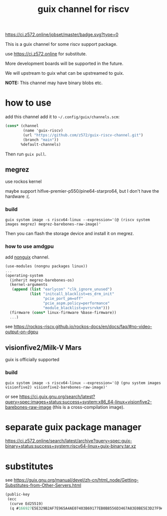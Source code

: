 # -*- mode: org; -*-
#+title: guix channel for riscv

[[https://ci.z572.online/jobset/master/badge.svg?type=0]]

This is a guix channel for some riscv support package.

use https://ci.z572.online for substitute.

More development boards will be supported in the future.

We will upstream to guix what can be upstreamed to guix.

*NOTE:* This channel may have binary blobs etc.

* how to use
add this channel
add it to =~/.config/guix/channels.scm=:

#+begin_src scheme
  (cons* (channel
          (name 'guix-riscv)
          (url "https://github.com/z572/guix-riscv-channel.git")
          (branch "main"))
         %default-channels)
#+end_src

Then run =guix pull=.

** megrez
use rockos kernel

maybe support hifive-premier-p550/pine64-starpro64, but I don't have the hardware :(.

*** build
#+begin_src shell
guix system image -s riscv64-linux --expression='(@ (riscv system images megrez) megrez-barebones-raw-image)'
#+end_src
#+RESULTS:
=/gnu/store/...-megrez-barebones-raw-image=

Then you can flash the storage device and install it on megrez.

*** how to use amdgpu

add [[https://gitlab.com/nonguix/nonguix][nonguix]] channel.
#+begin_src scheme
  (use-modules (nongnu packages linux))
  ...
  (operating-system
    (inherit megrez-barebones-os)
    (kernel-arguments
     (append (list "earlycon" "clk_ignore_unused")
             (list "initcall_blacklist=es_drm_init"
                   "pcie_port_pm=off"
                   "pcie_aspm.policy=performance"
                   "module_blacklist=pvrsrvkm")))
    (firmware (cons* linux-firmware %base-firmware))
    ...)

#+end_src

see [[https://rockos-riscv.github.io/rockos-docs/en/docs/faq/#no-video-output-on-dgpu]]

** visionfive2/Milk-V Mars
guix is ​​officially supported

*** build

#+begin_src shell
  guix system image -s riscv64-linux --expression='(@ (gnu system images visionfive2) visionfive2-barebones-raw-image)'
#+end_src
or see https://ci.guix.gnu.org/search/latest?query=spec:images+status:success+system:x86_64-linux+visionfive2-barebones-raw-image
(this is a cross-compilation image).


* separate guix package manager

https://ci.z572.online/search/latest/archive?query=spec:guix-binary+status:success+system:riscv64-linux+guix-binary.tar.xz

* substitutes
see [[https://guix.gnu.org/manual/devel/zh-cn/html_node/Getting-Substitutes-from-Other-Servers.html]]

#+begin_src scheme
  (public-key 
   (ecc 
    (curve Ed25519)
    (q #166927E5E329B2AF7E965A4AE07403B69177EB0B8556D3467A83E0BE5E3D27F9#)))
#+end_src
